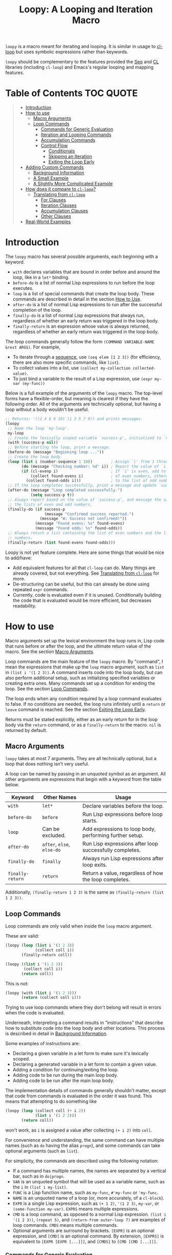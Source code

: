 #+title: Loopy: A Looping and Iteration Macro

=loopy= is a macro meant for iterating and looping.  It is similar in usage to
[[https://www.gnu.org/software/emacs/manual/html_node/cl/Loop-Facility.html][cl-loop]] but uses symbolic expressions rather than keywords.

=loopy= should be complementary to the features provided the [[https://www.gnu.org/software/emacs/manual/html_node/elisp/Sequence-Functions.html][Seq]] and [[https://www.gnu.org/software/emacs/manual/html_node/cl/index.html][CL]]
libraries (including =cl-loop=) and Emacs's regular looping and mapping
features.

# This auto-generated by toc-org.
* Table of Contents                                               :TOC:QUOTE:
#+BEGIN_QUOTE
- [[#introduction][Introduction]]
- [[#how-to-use][How to use]]
  - [[#macro-arguments][Macro Arguments]]
  - [[#loop-commands][Loop Commands]]
    - [[#commands-for-generic-evaluation][Commands for Generic Evaluation]]
    - [[#iteration-and-looping-commands][Iteration and Looping Commands]]
    - [[#accumulation-commands][Accumulation Commands]]
    - [[#control-flow][Control Flow]]
      - [[#conditionals][Conditionals]]
      - [[#skipping-an-iteration][Skipping an Iteration]]
      - [[#exiting-the-loop-early][Exiting the Loop Early]]
- [[#adding-custom-commands][Adding Custom Commands]]
  - [[#background-information][Background Information]]
  - [[#a-small-example][A Small Example]]
  - [[#a-slightly-more-complicated-example][A Slightly More Complicated Example]]
- [[#how-does-it-compare-to-cl-loop][How does it compare to =cl-loop=?]]
  - [[#translating-from-cl-loop][Translating from =cl-loop=]]
    - [[#for-clauses][For Clauses]]
    - [[#iteration-clauses][Iteration Clauses]]
    - [[#accumulation-clauses][Accumulation Clauses]]
    - [[#other-clauses][Other Clauses]]
-  [[#real-world-examples][Real-World Examples]]
#+END_QUOTE

* Introduction

  The =loopy= macro has several possible arguments, each beginning with a
  keyword.

  - =with= declares variables that are bound in order before and around the
    loop, like in a =let*= binding.
  - =before-do= is a list of normal Lisp expressions to run before the loop
    executes.
  - =loop= is a list of special commands that create the loop body.  These
    commands are described in detail in the section [[#how-to-use][How to Use]].
  - =after-do= is a list of normal Lisp expressions to run after the successful
    completion of the loop.
  - =finally-do= is a list of normal Lisp expressions that always run,
    regardless of whether an early return was triggered in the loop body.
  - =finally-return= is an expression whose value is always returned, regardless
    of whether an early return was triggered in the loop body.

  The loop commands generally follow the form =(COMMAND VARIABLE-NAME &rest ARGS)=.
  For example,

  - To iterate through a [[https://www.gnu.org/software/emacs/manual/html_node/elisp/Sequences-Arrays-Vectors.html][sequence]], use =(seq elem [1 2 3])= (for efficiency, there
    are also more specific commands, like =list=).
  - To collect values into a list, use =(collect my-collection collected-value)=.
  - To just bind a variable to the result of a Lisp expression, use
    =(expr my-var (my-func))=

  Below is a full example of the arguments of the =loopy= macro.  The top-level
  forms have a flexible-order, but meaning is clearest if they have the
  following order.  All of the arguments are technically optional, but having a
  loop without a body wouldn't be useful.

  #+BEGIN_SRC emacs-lisp
    ;; Returns: '((2 4 6 8 10) (1 3 5 7 9)) and prints messages.
    (loopy
     ;; Name the loop `my-loop'.
     my-loop
     ;; Create the lexically scoped variable `success-p', initialized to `nil'.
     (with (success-p nil))
     ;; Before starting the loop, print a message.
     (before-do (message "Beginning loop ..."))
     ;; Create the loop body.
     (loop (list i (number-sequence 1 10))        ; Assign `i' from 1 through 10.
           (do (message "Checking number: %d" i)) ; Report the value of `i'.
           (if (cl-evenp i)                       ; If `i' is even, add to the list
               (collect found-evens i)            ; of even numbers, otherwise add
             (collect found-odds i)))             ; to the list of odd numbers.
     ;; If the loop completes successfully, print a message and update `success-p'.
     (after-do (message "Loop completed successfully.")
               (setq success-p t))
     ;; Always report based on the value of `success-p', and message the value of
     ;; the lists of even and odd numbers.
     (finally-do (if success-p
                     (message "Confirmed success reported.")
                   (message "W: Success not confirmed!"))
                 (message "Found evens: %s" found-evens)
                 (message "Found odds: %s" found-odds))
     ;; Always return a list containing the list of even numbers and the list of odd
     ;; numbers.
     (finally-return (list found-evens found-odds)))
  #+END_SRC

  Loopy is not yet feature complete.  Here are some things that would be nice to
  add/have:
  - Add equivalent features for all that =cl-loop= can do.  Many things are
    already covered, but not everything.  See [[#translating_from_cl_loop][Translating from =cl-loop=]] for
    more.
  - De-structuring can be useful, but this can already be done using repeated
    =expr= commands.
  - Currently, code is evaluated even if it is unused.  Conditionally building
    the code that is evaluated would be more efficient, but decreases
    readability.

* How to use
  :PROPERTIES:
  :CUSTOM_ID: how-to-use
  :END:

  Macro arguments set up the lexical environment the loop runs in, Lisp code
  that runs before or after the loop, and the ultimate return value of the
  macro.  See the section [[#macro-arguments][Macro Arguments]].

  Loop commands are the main feature of the =loopy= macro.  By "command", I mean
  the expressions that make up the =loop= macro argument, such as =list= in
  =(list i '(1 2 3))=.  A command inserts code into the loop body, but can also
  perform additional setup, such as initializing specified variables or creating
  extra ones.  Many commands set up a condition for ending the loop.  See the
  section [[#loop-commands][Loop Commands]].

  The loop ends when any condition required by a loop command evaluates to
  false.  If no conditions are needed, the loop runs infinitely until a =return=
  or =leave= command is reached.  See the section [[#exiting-the-loop-early][Exiting the Loop Early]].

  Returns must be stated explicitly, either as an early return for in the loop
  body via the =return= command, or as a =finally-return= to the macro.  =nil=
  is returned by default.

** Macro Arguments
   :PROPERTIES:
   :CUSTOM_ID: macro-arguments
   :END:

   =loopy= takes at most 7 arguments.  They are all technically optional, but a
   loop that does nothing isn't very useful.

   A loop can be named by passing in an unquoted symbol as an argument.  All
   other arguments are expressions that begin with a keyword from the table
   below.

   | Keyword            | Other Names                  | Usage                                                     |
   |--------------------+------------------------------+-----------------------------------------------------------|
   | =with=             | =let*=                       | Declare variables before the loop.                        |
   | =before-do=        | =before=                     | Run Lisp expressions before loop starts.                  |
   | =loop=             | Can be excluded.             | Add expressions to loop body, performing further setup.   |
   | =after-do=         | =after=, =else=, =else-do=   | Run Lisp expressions after loop successfully completes.   |
   | =finally-do=       | =finally=                    | Always run Lisp expressions after loop exits.             |
   | =finally-return=   | =return=                     | Return a value, regardless of how the loop completes.     |

   Additionally, =(finally-return 1 2 3)= is the same as
   =(finally-return (list 1 2 3))=.

** Loop Commands
   :PROPERTIES:
   :CUSTOM_ID: loop-commands
   :END:

   Loop commands are only valid when inside the =loop= macro argument.

   These are valid:

   #+BEGIN_SRC emacs-lisp
     (loopy (loop (list i '(1 2 3))
                  (collect coll i))
            (finally-return coll))

     (loopy ((list i '(1 2 3))
             (collect coll i))
            (return coll))
   #+END_SRC

   This is not:

   #+BEGIN_SRC emacs-lisp
     (loopy (with (list i '(1 2 3)))
            (return (collect coll i)))
   #+END_SRC

   Trying to use loop commands where they don't belong will result in errors
   when the code is evaluated.

   Underneath, interpreting a command results in "instructions" that describe
   how to substitute code into the loop body and other locations.  This process
   is described in detail in [[#background-information][Background Information]].

   Some examples of instructions are:
   - Declaring a given variable in a let form to make sure it's lexically
     scoped.
   - Declaring a generated variable in a let form to contain a given value.
   - Adding a condition for continuing/exiting the loop.
   - Adding code to be run during the main loop body.
   - Adding code to be run after the main loop body.

   The implementation details of commands generally shouldn't matter, except
   that code from commands is evaluated in the order it was found.  This means
   that attempting to do something like

   #+BEGIN_SRC emacs-lisp
     (loopy (loop (collect coll (+ i 2))
                  (list i '(1 2 3)))
            (return coll))
   #+END_SRC

   won't work, as =i= is assigned a value after collecting =(+ i 2)= into
   =coll=.

   For convenience and understanding, the same command can have multiple names
   (such as =do= having the alias =progn=), and some commands can take optional
   arguments (such as =list=).

   For simplicity, the commands are described using the following notation:

   - If a command has multiple names, the names are separated by a vertical
     bar, such as in =do|progn=.
   - =VAR= is an unquoted symbol that will be used as a variable name, such
     as the =i= in =(list i my-list)=.
   - =FUNC= is a Lisp function name, such as =my-func=, =#'my-func= or
     ='my-func=.
   - =NAME= is an unquoted name of a loop (or, more accurately, of a
     =cl-block=).
   - =EXPR= is a single Lisp expression, such as =(+ 1 2)=, ='(1 2 3)=,
     =my-var=, or =(some-function my-var)=.  =EXPRS= means multiple
     expressions.
   - =CMD= is a loop command, as opposed to a normal Lisp expression.
     =(list i '(1 2 3))=, =(repeat 5)=, and =(return-from outer-loop 7)=
     are examples of loop commands.  =CMDS= means multiple commands.
   - Optional arguments are surround by brackets.  =[EXPR]= is an optional
     expression, and =[CMD]= is an optional command.  By extension,
     =[EXPRS]= is equivalent to =[EXPR [EXPR [...]]]=, and =[CMDS]= to
     =[CMD [CMD [...]]]=.

*** Commands for Generic Evaluation
    :PROPERTIES:
    :CUSTOM_ID: commands-for-generic-evaluation
    :END:

    - =(do|progn EXPRS)= :: Evaluate multiple Lisp expressions, like a
      =progn=.

      You cannot include arbitrary code in the loop body.  Trying to do so will
      result in errors, as the macro will attempt to interpret such code as a
      command.

      #+BEGIN_SRC emacs-lisp
        (loopy ((list i '(1 2 3))
                (do (message "%d" i))))
      #+END_SRC

    - =(expr|exprs|set VAR [EXPRS])= :: Bind =VAR= to each =EXPR= in order.
      Once the last =EXPR= is reached, it is used repeatedly for the rest of the
      loop.  With no =EXPR=, =VAR= is repeatedly bound to =nil=.

      *NOTE*: Loops are lexically scoped, so this is not always the same as
      =(do (setq VAR EXPR))=.

      #+BEGIN_SRC emacs-lisp
        (loopy ((repeat 5) (expr i 1 2 3) (collect coll i))
               (return coll)) ; => '(1 2 3 3 3)

        (loopy ((repeat 5) (expr i 0 (1+ i)) (collect coll i))
               (return coll)) ; => '(0 1 2 3 4)
      #+END_SRC

*** Iteration and Looping Commands
    :PROPERTIES:
    :CUSTOM_ID: iteration-and-looping-commands
    :END:

    Iteration commands bind local variables and determine when the loop ends.
    If no command sets that condition, then the loop runs forever.

    - =(array VAR EXPR)= :: Iterate through the elements of the array =EXPR=.

      #+BEGIN_SRC emacs-lisp
        (loopy ((array i [1 2 3])
                (do (message "%d" i))))
      #+END_SRC

    - =(array-ref|arrayf VAR EXPR)= :: Iterate through the elements of the
      array from =EXPR=, binding =VAR= to a =setf=-able place.

      #+BEGIN_SRC emacs-lisp
        (loopy (with (my-str "cat"))
               (loop (array-ref i my-str)
                     (do (setf i ?a)))
               (return my-str)) ; => "aaa"
      #+END_SRC

    - =(cons|conses VAR EXPR [FUNC])= :: Iterate through the cons cells in the
      value of =EXPR=.  Optionally, find the cons cells via =FUNC= instead of
      =cdr=.

      #+BEGIN_SRC emacs-lisp
        (loopy (loop (cons i '(1 2 3))
                     (collect coll i))
               (finally-return coll)) ; => ((1 2 3) (2 3) (3))
      #+END_SRC

    - =(list VAR EXPR [FUNC])= :: Iterate through the list =EXPR=, binding
      =VAR= to each element in the list.  Optionally, update the list by
      =FUNC= instead of =cdr=.

      #+BEGIN_SRC emacs-lisp
        (loopy ((list i (number-sequence 1 10 3)) ; Inclusive, so '(1 4 7 10).
                (do (message "%d" i))))
      #+END_SRC

    - =(list-ref|listf VAR EXPR [FUNC])= :: Iterate through the list =EXPR=,
      binding =VAR= to each element in the list as a =setf=-able location.
      Optionally, update the list by =FUNC= instead of =cdr=.

      #+BEGIN_SRC emacs-lisp
        (loopy (with (my-list '(1 2 3)))
               (loop (list-ref i my-list)
                     (do (setf i 7)))
               (finally-return my-list)) ; Returns '(7 7 7).
      #+END_SRC

    - =(repeat EXPR)= :: Add a condition that the loop should stop after
      =EXPR= iterations.

      #+BEGIN_SRC emacs-lisp
        (loopy ((repeat 3)
                (do (message "Messaged three times."))))
      #+END_SRC

    - =(repeat VAR EXPR)= :: Add a condition that the loop should stop after
      =EXPR= iterations.  =VAR= starts at 0, and is incremented by 1 at the
      end of the loop.

      #+BEGIN_SRC emacs-lisp
        (loopy ((repeat i 3)
                (do (message "%d" i))))
      #+END_SRC

    - =(seq VAR EXPR)= :: Iterate through the sequence =val=, binding =var= to
      the elements of the sequence.

      #+BEGIN_SRC emacs-lisp
        (loopy ((seq i [1 2 3]) (collect coll i))
               (return coll)) ; => (1 2 3)
      #+END_SRC

    - =(seq-ref|seqf VAR EXPR)= :: Iterate through the sequence =val=, binding
      =var= to the elements of the sequence as a =setf=-able place.

      #+BEGIN_SRC emacs-lisp
        (loopy (with (my-seq '(1 2 3 4)))
               (loop (seq-ref i my-seq)
                     (do (setf i 7)))
               (return my-seq)) ; => '(7 7 7 7)
      #+END_SRC

*** Accumulation Commands
    :PROPERTIES:
    :CUSTOM_ID: accumulation-commands
    :END:

    Unlike in =cl-loop=, the presence of an accumulation command does not imply
    a return value.  You must provide a variable in which to store the
    accumulated value.  If you wish, you can then return the value of that
    variable (either early, or after the loop).

    - =(append VAR EXPR)= :: Repeatedly =append= the value of =EXPR= to =VAR=.
      =VAR= starts as =nil=.

      #+BEGIN_SRC emacs-lisp
        (loopy ((list i '((1 2 3) (4 5 6)))
                (append coll i))
               (return coll)) ; => '(1 2 3 4 5 6)
      #+END_SRC

    - =(collect VAR EXPR)= :: Repeatedly =append= a list containing value of
      =EXPR= to =VAR=.  =VAR= starts as =nil=.

      #+BEGIN_SRC emacs-lisp
        (loopy ((seq i [1 2 3])
                (collect coll i))
               (finally-return coll)) ; => '(1 2 3)
      #+END_SRC

      In =cl-loop=, =collect EXPR= means to repeatedly =push= the value of
      =EXPR= into the accumulated list, and then =nreverse= that list for a
      return value.  If you specifically want this behavior, then you should use
      the =push-into= command like in its example below.

    - =(concat VAR EXPR)= :: Repeatedly =concat= the value of =EXPR= onto the
      end of =VAR=.  =VAR= starts as =nil=.  See the =vconcat= command for
      vectors.

      #+BEGIN_SRC emacs-lisp
        (loopy ((list i '("a" "b" "c"))
                (concat str i))
               (return str)) ; => "abc"
      #+END_SRC

    - =(count VAR EXPR)= :: Count the number of times that =EXPR= evaluates to a
      non-nil value, adding 1 to =VAR= each time.  =VAR= starts at 0.

      #+BEGIN_SRC emacs-lisp
        (loopy ((list i '(1 nil 3 nil 5))
                (count non-nil-count i))
               (return non-nil-count)) ; => 3
      #+END_SRC

    - =(max|maximize VAR EXPR)= :: Repeatedly set =VAR= to the greater of =VAR=
      and the value of =EXPR=.  =VAR= starts at =-1.0e+INF=, so that any other
      value should be greater that it.

      #+BEGIN_SRC emacs-lisp
        (loopy ((list i '(1 11 2 10 3 9 4 8 5 7 6))
                (max my-max i))
               (return my-max)) ; => 11
      #+END_SRC

    - =(min|minimize VAR EXPR)= :: Repeatedly set =VAR= to the lesser of =VAR=
      and the value of =EXPR=.  =VAR= starts at =1.0e+INF=, so that any other
      value should be less than it.

      #+BEGIN_SRC emacs-lisp
        (loopy ((list i '(1 11 2 10 3 0 9 4 8 5 7 6))
                (min my-min i))
               (return my-min)) ; => 0
      #+END_SRC

    - =(nconc VAR EXPR)= :: Repeatedly concatenate the value of =EXPR= onto
      =VAR= with =nconc=.  Unlike =append=, =nconc= does not concatenate copies
      of the lists, but modifies =VAR= directly.

      #+BEGIN_SRC emacs-lisp
        (loopy (loop (list i '((1 2 3 4) (5 6 7 8)))
                     (nconc my-new-list i))
               (return my-new-list)) ; => '(1 2 3 4 5 6 7 8)
      #+END_SRC

    - =(push|push-into VAR EXPR)= :: Repeatedly =push= =EXPR= into =VAR=.  =VAR=
      stars as =nil=.

      #+BEGIN_SRC emacs-lisp
        (loopy ((seq i [1 2 3])
                (push reversed i))
               (finally-return (nreverse reversed))) ; => '(1 2 3)
      #+END_SRC

    - =(sum VAR EXPR)= :: Repeatedly set =VAR= to the sum of the value of =EXPR=
      and =VAR=.  =VAR= starts at 0.

      #+BEGIN_SRC emacs-lisp
        (loopy ((list i '(1 2 3 4))
                (sum my-sum i))
               (return my-sum)) ; => 10
      #+END_SRC

    - =(vconcat VAR EXPR)= :: Repeatedly =vconcat= the value of =EXPR= onto
      =VAR=.  =VAR= starts as =nil=.

      #+BEGIN_SRC emacs-lisp
        (loopy ((list i '([1 2 3] [4 5 6]))
                (vconcat vector i))
               (return vector)) ; => [1 2 3 4 5 6]
      #+END_SRC

*** Control Flow
    :PROPERTIES:
    :CUSTOM_ID: control-flow
    :END:

**** Conditionals
     :PROPERTIES:
     :CUSTOM_ID: conditionals
     :END:

     Conditional commands in =loopy= can take multiple sub-commands, and work
     more like their Lisp counterparts.  There is therefore no need for an =and=
     command as used in =cl-loop=.

     - =(when EXPR CMDS)= :: Like the Lisp =when=, run =CMDS= only if =EXPR= is
       non-nil.

       #+BEGIN_SRC emacs-lisp
         ;; Get only the inner lists with all even numbers.
         ;; => '((2 4 6) (8 10 12) (16 18 20))
         (loopy ((list i '((2 4 6) (8 10 12) (13 14 15) (16 18 20)))
                 (when (loopy ((list j i)
                               (when (cl-oddp j)
                                 (return nil)))
                              (else-do (cl-return t)))
                   (collect only-evens i)))
                (finally-return only-evens))
       #+END_SRC

     - =(if EXPR CMDS)= :: Like the Lisp =if=, run the first command if =EXPR=
       is non-nil.  Otherwise, run the remaining commands.

       #+BEGIN_SRC emacs-lisp
         ;; => '((7 5 3 1) (6 4 2) (3 3 3))
         (loopy ((seq i [1 2 3 4 5 6 7])
                 (if (cl-oddp i)
                     (push-into reversed-odds i)
                   (push-into reversed-evens i)
                   (push-into some-threes 3)))
                (finally-return (list reversed-odds
                                      reversed-evens
                                      some-threes)))
       #+END_SRC

     - =(cond [(EXPR CMDS) [...]])= :: Like the Lisp =cond=, for the first
       =EXPR= to evaluate to non-nil, run the following commands =CMDS=.

       #+BEGIN_SRC emacs-lisp
         (loopy ((list i '(1 2 3 "cat" 4 5 6 "dog"))
                 (cond
                  ((not (numberp i)) (collect not-numbers i))
                  ((cl-evenp i)      (collect evens i))
                  (t                 (collect odds i))))
                (return evens odds not-numbers)) ; => '((2 4 6) (1 3 5) ("cat" "dog"))
       #+END_SRC

**** Skipping an Iteration
     :PROPERTIES:
     :CUSTOM_ID: skipping-an-iteration
     :END:

     - =(skip|continue)= :: Go to next loop iteration.

       #+BEGIN_SRC emacs-lisp
         (loopy ((seq i (number-sequence 1 20))
                 (when (zerop (mod i 10)) (skip))
                 (when (cl-evenp i)       (push-into my-collection i)))
                (finally-return (nreverse my-collection))) ; => (2 4 6 8 12 14 16 18)
       #+END_SRC

**** Exiting the Loop Early
     :PROPERTIES:
     :CUSTOM_ID: exiting-the-loop-early
     :END:

     The loop is contained in a =cl-block=, and these forms are all variations
     of =cl-return-from= underneath.  In fact, you could use =(do
     (cl-return-from NAME VAL))= to achieve the same effect.  These forms are
     provided for convenience.

     - =(return EXPR)= :: Leave the current loop, returning value.

       #+BEGIN_SRC emacs-lisp
         (loopy (with  (j 0))
                ((do (cl-incf j))
                 (when (> j 5)
                   (return j))))
       #+END_SRC

     - =(return-from NAME EXPR)= :: Leave the loop =NAME=, returning =VAL=.

       #+BEGIN_SRC emacs-lisp
         (loopy outer-loop
                ((list inner-list '((1 2 3) (1 bad-val? 1) (4 5 6)))
                 (do (loopy ((list i inner-list)
                             (when (eq i 'bad-val?)
                               (return-from outer-loop 'bad-val?)))))))
       #+END_SRC

     - =(leave|break)= :: Leave the loop.  Return =nil=.

       #+BEGIN_SRC emacs-lisp
         (loopy ((list i '(1 2 3 "cat" 4 5 6))
                 (if (numberp i)
                     (do (message "Number: %d" i))
                   (leave))))
       #+END_SRC

     - =(leave-from|break-from NAME)= :: Leave the loop =NAME=.  Return =nil=.

       #+BEGIN_SRC emacs-lisp
         (loopy outer
                (with (failure-condition 'fail)
                      (failed-p nil))
                ((list i '((1 2 3) (4 5 6) (7 fail 8)))
                 (do (loopy ((list j i)
                             (when (eq j failure-condition)
                               ;; Note: Can't do (expr failed-p t), since
                               ;;       `expr' is local to its own loop.
                               (do (setq failed-p t))
                               (break-from outer))))))
                (finally-do (if failed-p
                                (message "Failed!")
                              (message "Success!"))))
       #+END_SRC

* Adding Custom Commands
  :PROPERTIES:
  :CUSTOM_ID: adding-custom-commands
  :END:

** Background Information
   :PROPERTIES:
   :CUSTOM_ID: background-information
   :END:

   The core working of =loopy= is taking a command and generating code that is
   substituted into a loop body.

   For example, the parsing the command =(list i '(1 2 3))= produces the
   following instructions.  Some commands require the creation of unique
   temporary variables, such as =g3019= in the below output.

   #+BEGIN_SRC emacs-lisp
     ((loopy--implicit-vars g3019 '(1 2 3))
      (loopy--explicit-vars i nil)
      (loopy--pre-conditions consp g3019)
      (loopy--main-body setq i (car g3019))
      (loopy--latter-body setq g3019 (cdr g3019)))
   #+END_SRC

   The ~car~ of an instruction is the place to put code and the ~cdr~ of the
   instruction is said code to put.  You can see that not all of the code to be
   inserted is a valid Lisp form.  Some of it is inserted into variable lists
   like in ~let~ and ~let*~ instead of being treated as an expression.

   | Place                     | Code                         |
   |---------------------------+------------------------------|
   | =loopy--implicit-vars=    | =(g3019 '(1 2 3))=           |
   | =loopy--explicit-vars=    | =(i nil)=                    |
   | =loopy--pre-conditions=   | =(consp g3019)=              |
   | =loopy--main-body=        | =(setq i (car g3019))=       |
   | =loopy--latter-body=      | =(setq g3019 (cdr g3019))=   |

   Commands are parsed by =loopy--parse-body-forms=, which receives a list of
   commands and returns a list of instructions.  For commands that take
   sub-commands as arguments (such as =cond=, =if=, and =when=), more specific
   parsing functions are called in a mutually recursive fashion (e.g.,
   Function-1 uses Function-2 which uses Function-1, and so on).

   For example, consider the function =loopy--parse-conditional-forms=, which
   parses the =if=, =when=, and =unless= commands.  It needs to be able to group
   any code going to the loop body under its respective conditional control
   structure and condition.  To do this, it uses =loopy--parse-body-forms= to
   turn its sub-commands into a list of instructions, and then checks the =car=
   of each instruction.

   #+BEGIN_SRC emacs-lisp
     (defun loopy--parse-conditional-forms (wrapper condition forms &optional loop-name)
       "Parse FORMS, wrapping `loopy--main-body' expressions in a conditional form.
     The instructions (e.g., return expressions) are wrapped with a
     WRAPPER with CONDITION.  Optionally needs LOOP-NAME for block
     returns."
       (let ((full-instructions)
             (sub-instructions (loopy--parse-body-forms forms loop-name))
             (conditional-body))
         (dolist (instruction sub-instructions)
           (cl-case (car instruction)
             (loopy--main-body (push (cdr instruction) conditional-body))
             (t                (push instruction full-instructions))))
         (push `(loopy--main-body . (,wrapper ,condition ,@conditional-body))
               full-instructions)
         full-instructions))
   #+END_SRC

   The hardest part of this exchange is making sure the inserted code ends up in
   the correct order.

   A loop body command has 7 main places to put code.  Here is a quick
   description of each and an example taken mainly from parsing the =list=
   command.

   - =loopy--explicit-generalized-vars= :: Lists of a symbol and a macro
     expansion that will be given to =cl-symbol-macrolet=.  This is used for
     =setf=-able variables.

   - =loopy--implicit-vars= :: Lists of a symbol and an expression that will
     be given to =let=.  This is used for creating variables that are not
     named by must exists, such as for holding ='(1 2 3)= in
     =(list i '(1 2 3))=.

   - =loopy--explicit-vars= :: Lists of a symbol and an expression that will
     be given to =let=.  This is needed to ensure that named variables in
     commands are lexically scoped, such as the =i= in =(list i '(1 2 3))=.

   - =loopy--pre-conditions= :: Expressions that determine if the =while=
     loop runs/continues, such as whether a list still has elements in it.
     If there is more than one expression, than all expressions are used in
     an =and= special form.

   - =loopy--main-body= :: Expressions that make up the main body of the
     loop.

   - =loopy--latter-body= :: Expressions that need to be run after the main
     body, such as updating implicit variables.

   - =loopy--post-conditions= :: Expressions that determine whether the
     =while= loop continues, but checked after the loop body has run.  The
     code from this is ultimately appended to the latter body before being
     substituted in.

   There are 5 more variables a loop command can push to, but they are derived
   from the macro's arguments.  Adding to them after using a macro argument
   might lead to unintended behavior.  You might wish to use them if, for
   example, you are concerned with what happens after the loop exits/completes.

   - =loopy--with-vars= :: Lists of a symbol and an expression that will be
     given to =let*=.  These are derived from the =with= macro argument.

   - =loopy--before-do= :: Expressions to evaluate before the loop.  These are
     derived from the =before-do= macro argument.

   - =loopy--after-do= :: Expressions to evaluate after the loop completes
     successfully.  These are derived from the =after-do= macro argument.

   - =loopy--final-do= :: Expressions to evaluate after the loop completes,
     regardless of success.  These are derived from the =finally-do= macro
     argument.

   - =loopy--final-return= :: An expression that is always returned by the
     macro, regardless of any early returns in the loop body.  This is
     derived from the =finally-return= macro argument.

   These variables will be substituted into the following list of code, which is
   returned by the =loopy= macro for evaluation.

   #+BEGIN_SRC emacs-lisp
     `(cl-symbol-macrolet (,@(or loopy--explicit-generalized-vars
                                 (list (list (gensym) nil))))
        (let* (,@(or loopy--with-vars '((_))))
          (let (,@(or (append loopy--implicit-vars loopy--explicit-vars)
                      '((_))))
            (let ((loopy--early-return-capture
                   (cl-block ,loopy--name-arg
                     ,@loopy--before-do
                     (while ,(cl-case (length loopy--pre-conditions)
                               (0 t)
                               (1 (car loopy--pre-conditions))
                               (t (cons 'and loopy--pre-conditions)))
                       (cl-tagbody
                        ,@loopy--main-body
                        loopy--continue-tag
                        ,@loopy--latter-body))
                     ,@loopy--after-do
                     nil)))
              ,@loopy--final-do
              ,(if loopy--final-return
                   loopy--final-return
                 'loopy--early-return-capture)))))
   #+END_SRC

** A Small Example
   :PROPERTIES:
   :CUSTOM_ID: a-small-example
   :END:

   To implement a custom loop body command, =loopy= needs two pieces of
   information:
   1. The keyword that names your command
   2. The parsing function that can turn uses of your command into instructions.

   Importantly, your custom commands cannot share a name.

   For example, say that you're tired of typing out
   =(do (message "Hello, %s" first last))= and would prefer to instead use
   =(greet FIRST [LAST])=.  This only requires pushing code into the main
   loopy body, so the definition of the parsing function is quite simple.

   #+BEGIN_SRC emacs-lisp
     (cl-defun my-loopy-greet-command-parser ((_ first &optional last))
       "Greet one with first name FIRST and optional last name LAST."
       `((loopy--main-body . (if ,last
                                 (message "Hello, %s %s" ,first ,last)
                               (message "Hello, %s" ,first)))))
   #+END_SRC

   =loopy= will pass the entire command expression to the parsing function, and
   expects back a list of instructions.

   To tell =loopy= about this function, add it and the command name =greet= to
   =loopy-custom-command-parsers=.

   #+BEGIN_SRC emacs-lisp
     (add-to-list 'loopy-custom-command-parsers
                  '(greet . my-loopy-greet-command-parser))
   #+END_SRC

   After that, you can use your custom command in the loop body.

   #+BEGIN_SRC emacs-lisp
     (loopy ((list name '(("John" "Deer") ("Jane" "Doe") ("Jimmy")))
             (greet (car name) (cadr name))))
   #+END_SRC

   By running =M-x pp-macroexpand-last-sexp= on the above expression, you can
   see that it expands to do what we want, as expected.

   #+BEGIN_SRC emacs-lisp
     (cl-symbol-macrolet ((g3314 nil))
       (let* ((_))
         (let ((g3313 '(("John" "Deer") ("Jane" "Doe") ("Jimmy")))
               (name nil))
           (let ((loopy--early-return-capture
                  (cl-block nil
                    (while (consp g3313)
                      (cl-tagbody
                       (setq name (car g3313))
                       (if (cadr name)
                           (message "Hello, %s %s" (car name) (cadr name))
                         (message "Hello, %s" (car name)))
                       loopy--continue-tag
                       (setq g3313 (cdr g3313))))
                    nil)))
             loopy--early-return-capture))))
   #+END_SRC

** A Slightly More Complicated Example
   :PROPERTIES:
   :CUSTOM_ID: a-slightly-more-complicated-example
   :END:

   Lets say we want to emulate =cl-loop='s =always= clause, which causes the
   loop to return =nil= if an expression evaluates to =nil= and =t= otherwise.

   Here is an example:

   #+BEGIN_SRC emacs-lisp
     (cl-loop for i in (number-sequence 1 9) always (< i 10)) ; => t
   #+END_SRC

   Without custom commands, you could write the following in =loopy=.

   #+BEGIN_SRC emacs-lisp
     (loopy ((list i (number-sequence 1 9))
             (unless (< i 10) (return nil)))
            (after-do (cl-return t)))
   #+END_SRC

   This general approach is certainly wordier.  Tere's how you could do it with
   a custom command:

   #+BEGIN_SRC emacs-lisp
     (cl-defun my--loopy-always-command-parser ((_ &rest conditions))
       "Parse a command of the form `(always cond1 cond2)'.
     If any condition is `nil', `loopy' should immediately return `t'"
       (let (instructions)
         (push `(loopy--after-do . (cl-return t)) instructions)
         (dolist (condition conditions)
           (push `(loopy--post-conditions . ,condition) instructions))
         instructions))

     (add-to-list 'loopy-custom-command-parsers
                  (cons 'always #'my--loopy-always-command-parser))


     (loopy ((list i (number-sequence 1 9)) (always (< i 10)))) ; => t

     (loopy ((list i (number-sequence 1 9))
             (list j '(2 4 6 8 9))
             (always (< i 10) (cl-evenp j)))) ; => nil
   #+END_SRC

   It's still slightly more typing, but not by much.  I take this to mean that
   =loopy= is better for more complicated loops rather than smaller ones.

* How does it compare to =cl-loop=?
  :PROPERTIES:
  :CUSTOM_ID: how-does-it-compare-to-other-approaches
  :END:

  =loopy= should be comparable with =cl-loop= for most things, keeping in
  mind the following:
  - It is probably less efficient than =cl-loop=, though I am so far trying to
    keep the same logic that =cl-loop= uses.
  - It has more flexible control-flow commands, under which you can easily group
    sub-commands, including assignments.
  - Using an accumulation command does not imply a return value.
  - It has a =skip= command to skip to skip the rest of the loop body and
    immediately start the next iteration.  Of course, a similar effect could be
    achieved using the =when= or =unless= commands.

  =loopy= is not always one-to-one replacement for =cl-loop=, but it is easy to
  use and extend, and performs well in the cases that it already handles.

  Below is a simple example of =loopy= vs =cl-loop=.

  #+BEGIN_SRC emacs-lisp
    (require 'cl-lib)
    (cl-loop with some-thing = 5
             for i from 1 to 100
             do (message "I is %s" i)
             when (> (+ i 5) 20)
             return (format "Done: %d" i))

    (require 'loopy)
    (loopy (with (some-thing 5))
           ((list i (number-sequence 1 100))
            (do (message "I is %s" i))
            (when (> (+ i 5) 20)
              (return (format "Done: %d" i)))))
  #+END_SRC

  The main benefit (I believe) of Loopy is clearer grouping of constructs under
  conditionals while still using a clean syntax, such as in the below example.

  #+BEGIN_SRC emacs-lisp
    (loopy ((list i (number-sequence 1 20))
            (when (cl-evenp i)
              (expr once i)
              (expr twice (* 2 i))
              (push-into together (cons once twice))))
           (finally-return (nreverse together)))
  #+END_SRC

  In my experience, =cl-loop= does not allow the easy grouping of assignment
  statements under a =when= condition.  For example, below is something I would
  like to try to do with =cl-loop=.

  I am aware that in this example the =for= statements aren't necessary and that
  the =collect= statements would be sufficient, but (when I come across things
  like this in my work) I would like to use them to declare variables for
  readability purposes.

  #+BEGIN_SRC emacs-lisp
    (require 'cl-lib)
    (save-match-data
      (cl-loop with pattern = "^Line\\([[:digit:]]\\)-Data\\([[:digit:]]\\)"
               for line in (split-string "Line1-Data1\nBad\nLine2-Data2")
               when (string-match pattern line)
               for line-num = (concat "L" (match-string 1 line))
               and for data-nums = (concat "D" (match-string 2 line))

               ;; … Further processing now that data is named …

               and collect (match-string 1 line) into line-nums
               and collect (match-string 2 line) into data-nums
               finally return (list line-nums data-nums)))

    ;; Normal Elisp:
    (save-match-data
      (let ((pattern "^Line\\([[:digit:]]\\)-Data\\([[:digit:]]\\)")
            (line-nums)
            (data-nums))
        (dolist (line (split-string "Line1-Data1\nBad\nLine2-Data2"))
          (when (string-match pattern line)
            (let ((line-num (concat "L" (match-string 1 line)))
                  (datum-num (concat "D" (match-string 2 line))))

              ;; … Further processing now that data is named …

              (push line-num line-nums)
              (push datum-num data-nums))))
        (list (nreverse line-nums) (nreverse data-nums))))
  #+END_SRC

  Here is how one could currently do it with =loopy=:

  #+BEGIN_SRC emacs-lisp
    (require 'loopy)
    (save-match-data
      (loopy (with (pattern "^Line\\([[:digit:]]\\)-Data\\([[:digit:]]\\)"))
             ((list line (split-string "Line1-Data1\nBad\nLine2-Data2"))
              (when (string-match pattern line)
                (expr line-num (concat "L" (match-string 1 line)))
                (expr datum-num (concat "D" (match-string 2 line)))

                ;; … Further processing now that data is named …

                (collect line-nums line-num)
                (collect data-nums datum-num)))
             (finally-return line-nums data-nums)))
  #+END_SRC

  I believe that the value of the macro increases for longer loop bodies with
  several conditional commands.

  Another nice ability, one that I'm not sure =cl-loop= has, is
  skipping/continuing a loop iteration.

  #+BEGIN_SRC emacs-lisp
    ;; Returns even numbers that aren't multiples of 10.
    (loopy ((list i (number-sequence 1 20))
            (when (zerop (mod i 10))
              (skip))
            (when (cl-evenp i)
              (push-into my-collection i)))
           (finally-return (nreverse my-collection))) ; => (2 4 6 8 12 14 16 18)
  #+END_SRC

** Translating from =cl-loop=
   :PROPERTIES:
   :CUSTOM_ID: translating-from-cl-loop
   :END:

*** For Clauses
    :PROPERTIES:
    :CUSTOM_ID: for-clauses
    :END:

    As Emacs has many functions that return lists, I decided to not implement an
    exact equivalent for every for-clause that =cl-loop= has.  Instead, one can
    just iterate through the return value of the appropriate function using the
    =list= command.

    | =cl-loop=                                       | =loopy=                                            |
    |-------------------------------------------------+----------------------------------------------------|
    | =for VAR from EXPR1 to EXPR2 by EXPR3=          | =(list VAR (number-sequence EXPR1 EXPR2 EXPR3))=   |
    | =for VAR in LIST [by FUNCTION]=                 | =(list VAR LIST [FUNC])=                           |
    | =for VAR on LIST [by FUNCTION]=                 | =(cons VAR VAL [FUNC])=                            |
    | =for VAR in-ref LIST by FUNCTION=               | =(list-ref VAR LIST [FUNC])=                       |
    | =for VAR across ARRAY=                          | =(array VAR ARRAY)=                                |
    | =for VAR across-ref ARRAY=                      | =(array-ref VAR ARRAY)=                            |
    | =for VAR being the elements of SEQUENCE=        | =(seq VAR SEQUENCE)=                               |
    | =for VAR being the elements of-ref SEQUENCE=    | =(seq-ref VAR SEQUENCE)=                           |
    | =for VAR being the symbols [of OBARRAY]=        | None so far.                                       |
    | =for VAR being the hash-keys of HASH-TABLE=     | =(list VAR (hash-table-keys HASH-TABLE))=          |
    | =for VAR being the hash-values of HASH-TABLE=   | =(list VAR (hash-table-values HASH-TABLE))=        |
    | =for VAR being the key-codes of KEYMAP=         | None so far.                                       |
    | =for VAR being the key-bindings of KEYMAP=      | None so far.                                       |
    | =for VAR being the key-seqs of KEYMAP=          | None so far.                                       |
    | =for VAR being the overlays [of BUFFER]=        | None so far.                                       |
    | =for VAR being the intervals [of BUFFER]=       | None so far.                                       |
    | =for VAR being the frames=                      | =(list VAR (frame-list))=                          |
    | =for VAR being the windows [of FRAME]=          | =(list VAR (window-list FRAME))=                   |
    | =for VAR being the buffers=                     | =(list VAR (buffer-list))=                         |
    | =for VAR = EXPR1 then EXPR2=                    | =(expr VAR EXPR1 EXPR2)=                           |

*** Iteration Clauses
    :PROPERTIES:
    :CUSTOM_ID: iteration-clauses
    :END:

    | =cl-loop=          | =loopy=                 |
    |--------------------+-------------------------|
    | ~repeat INT~       | ~(repeat INT)~          |
    | ~while COND~       | ~(unless COND (leave))~ |
    | ~until COND~       | ~(when COND (leave))~   |
    | ~iter-by iterator~ | None so far.            |

    The clauses =always=, =never=, =thereis= can be replaced with a combination
    of =loopy='s loop commands and macro arguments.  Below is an example from the
    CL Lib manual.

    #+BEGIN_SRC emacs-lisp
      ;; With `cl-loop':
      (if (cl-loop for size in size-list always (> size 10))
          (only-big-sizes)
        (some-small-sizes))

      ;; With `loopy`:
      ;; Depends on whether the functions have a return value.
      (loopy ((list size size-list)
              ;; `return` is just a wrapper for `cl-return`.
              (when (< size 10) (return (some-small-sizes))))
             ;; Only runs if loop doesn't exit early.
             (after-do (cl-return (only-big-sizes))))
    #+END_SRC

    A seen in the above example, =loopy= does not always have a one-to-one
    translation to =cl-loop= ([[#a-slightly-more-complicated-example][though you
    could try a custom command]]).

    It is not an explicit goal to be able to replace all uses of =cl-loop= with
    =loopy=.  T'd prefer that =loopy= be useful in places where =cl-loop= might
    not be enough, instead of forcing =loopy= into places that =cl-loop= already
    works well.

    Other options in the above example include =cl-every= and =seq-every-p=.

*** Accumulation Clauses
    :PROPERTIES:
    :CUSTOM_ID: accumulation-clauses
    :END:

    *NOTE*: In =loopy=, accumulation commands do not imply a return value.  You
    cannot simply do =(collect FORM)=; you must always give a variable into which
    to accumulate the form.

    | =cl-loop=                | =loopy=              |
    |--------------------------+----------------------|
    | =append FORM into VAR=   | =(append VAR FORM)=  |
    | =collect FORM into VAR=  | =(collect VAR FORM)= |
    | =concat FORM into VAR=   | =(concat VAR FORM)=  |
    | =count FORM into VAR=    | =(count VAR FORM)=   |
    | =maximize FORM into VAR= | =(max VAR FORM)=     |
    | =minimize FORM into VAR= | =(min VAR FORM)=     |
    | =nconc FORM into VAR=    | =(nconc VAR FORM)=   |
    | =sum FORM into VAR=      | =(sum VAR FORM)=     |
    | =vconcat FORM into VAR=  | =(vconcat VAR FORM)= |

*** Other Clauses
    :PROPERTIES:
    :CUSTOM_ID: other-clauses
    :END:

    In =loopy=, =if=, =when=, and =unless= can take multiple loop commands as
    arguments, and operate more like their Lisp counterparts.

    This means that =if= is not a synonym for =when=.  Tust like the normal Lisp
    special form =if=, =(if COND cmd1 cmd2 cmd3)= only runs =cmd1= if =COND=
    evaluates to non-nil, and only runs commands =cmd2= and =cmd3= if =COND=
    evaluates to =nil=.

    =loopy= also provides the command =cond=, which works like the normal Lisp
    special form =cond=.

    | =cl-loop=              | =loopy=                                     |
    |------------------------+---------------------------------------------|
    | =with var = value=     | =(with (VAR VALUE))= as a macro argument    |
    | =if COND clause=       | =(if COND CMDS)= as a loop command          |
    | =when COND clause=     | =(when COND CMDS)= as a loop command        |
    | =unless COND clause=   | =(unless COND CMDS)= as a loop command      |
    | =named NAME=           | =NAME= as a macro argument                  |
    | =initially [do] EXPRS= | =(before-do EXPRS)= as a macro argument     |
    | =finally [do] EXPRS=   | =(finally-do EXPRS)= as a macro argument    |
    | =finally return EXPR=  | =(finally-return EXPR)= as a macro argument |
    | =do EXPR=              | =(do EXPRS)= as a loop command              |
    | =return EXPR=          | =(return EXPR)= as a loop command           |

    # flycheck-disabled-checkers: (proselint)
*  Real-World Examples

  #+begin_quote
  This section contains examples of loops that exist in real-world commands.
  To these loops in context, full examples of those commands can be found in
  the file [[file:examples.el]].
  #+end_quote

  One command that could see a benefit from using =loopy= is =selectrum-swiper=
  from the [[https://github.com/raxod502/selectrum/wiki/Useful-Commands#swiper-like-jumping-to-matching-lines][Selectrum wiki]].  This command allows a user to jump to a matched
  line in the buffer.  Candidates are created by looping through text lines,
  formatting non-empty lines and collecting the formatted lines into a list of
  candidates.  At the same time, it selects a default candidate by finding the
  non-empty line closest to the current line.

  Here is the main portion of the command, which uses =cl-loop=.

  #+begin_src emacs-lisp
    ;; ...
    (cl-loop with minimum-line-number = (line-number-at-pos (point-min) t)
             with buffer-text-lines = (split-string (buffer-string) "\n")
             with number-format = (concat
                                   "L%0"
                                   (number-to-string
                                    (length (number-to-string
                                             (length buffer-text-lines))))
                                   "d: ")

             with closest-candidate = nil
             with distance-to-current-line = nil
             with smallest-distance-to-current-line = most-positive-fixnum

             with formatted-line = nil
             with formatted-lines = nil

             for txt in buffer-text-lines
             for num = minimum-line-number then (1+ num)
             unless (string-empty-p txt) ; Just skip empty lines.
             do
             (setq formatted-line (propertize
                                   txt
                                   'selectrum-candidate-display-prefix
                                   (propertize
                                    (format number-format num)
                                    'face 'completions-annotations)
                                   'line-num num)
                   distance-to-current-line (abs (- current-line-number num)))
             (push formatted-line formatted-lines)
             (when (< distance-to-current-line
                      smallest-distance-to-current-line)
               (setq smallest-distance-to-current-line distance-to-current-line
                     closest-candidate formatted-line))
             finally return (cons closest-candidate
                                  (nreverse formatted-lines)))
    ;; ...
  #+end_src

  Here is how it could be done with =loopy=.  The logic in the original is a
  bit different, but this is still a good demonstation of the value of grouping
  loop commands under conditionals.  Because =cl-loop= doesn’t have an
  equivalent feature, one needs to declare more variables with the =with=
  keyword and rely on Lisp expressions for processing instead of clauses.

  #+begin_src emacs-lisp
    ;; ...
    (loopy (with (buffer-text-lines (split-string (buffer-string) "\n"))
                 (number-format
                  (concat "L%0"
                          (number-to-string
                           (length (number-to-string
                                    (length buffer-text-lines))))
                          "d: ")))
           (loop (list line-text buffer-text-lines)
                 (expr line-num (line-number-at-pos (point-min) t) (1+ line-num))
                 (unless (string-empty-p line-text)
                   (push-into formatted-lines
                              (propertize line-text
                                          'selectrum-candidate-display-prefix
                                          (propertize
                                           (format number-format line-num)
                                           'face 'completions-annotations)
                                          'line-num line-num))
                   ;; There are a few different ways that you could express this.
                   (when (null default-cand)
                     (expr prev-dist +1.0e+INF dist-to-default-cand)
                     (expr dist-to-default-cand (abs (- current-line-number
                                                        line-num)))
                     (when (> dist-to-default-cand prev-dist)
                       (expr default-cand (cadr formatted-lines))))))
           ;; Could also use `cl-multiple-value-bind' and `finally-return',
           ;; which has the benefit of not being captured by the loop's
           ;; `let'-forms.
           (finally-do (setq default-candidate default-cand
                             formatted-candidates (nreverse formatted-lines))))
    ;; ...
  #+end_src


  Another command to compare against is =selectrum-outline=, from the same page.
  This command is a bit more complicated than =selectrum-swiper=, but the logic
  is very similar.  The code loops through each line in the buffer, ignoring
  empty lines.  For each non-empty line found that matches a pre-determined
  regular expression (which describes a one-line heading), a history of parent
  headings are prepended to the string, which is collected into a list of
  formatted candidates.  At the same time, the loop find the current heading,
  which is assumed to be the closest heading before the current line.

  Beause of the stated limitation with grouping under conditionals, I found this
  easier to write in normal ELisp.  Since I just want to compare structure, I’ve
  removed the comments.  You can find a commented version on Selectrum’s wiki.

  #+begin_src emacs-lisp
    ;; ...
    (let ((selectrum-should-sort-p nil)
          (buffer-lines (split-string (buffer-string) "\n"))
          (line-number 0)
          (line-number-format)
          (default-heading)
          (current-line-number (line-number-at-pos (point)))
          (backwards-prefix-list)
          (prev-heading-text)
          (prev-heading-level)
          (formatted-headings))

      (setq line-number-format
            (concat "L%0"
                    (number-to-string
                     (length (number-to-string (length buffer-lines))))
                    "d: "))

      (save-match-data
        (dolist (text-line buffer-lines)
          (cl-incf line-number)
          (when (string-match heading-regexp text-line)
            (let ((heading-text (match-string-no-properties 2 text-line))
                  (heading-level
                   (length (match-string-no-properties 1 text-line)))
                  (formatted-heading))

              (when (null prev-heading-level)
                (setq prev-heading-level heading-level))

              (cond ((> heading-level prev-heading-level)
                     (setq backwards-prefix-list (cons prev-heading-text
                                                       backwards-prefix-list)
                           prev-heading-level heading-level))
                    ((< heading-level prev-heading-level)
                     (setq backwards-prefix-list (last backwards-prefix-list
                                                       heading-level)
                           prev-heading-level heading-level)))

              (setq prev-heading-text heading-text)

              (when (and (null default-heading)
                         (> line-number current-line-number))
                (setq default-heading (car formatted-headings)))

              (push (propertize
                     (concat (string-join (reverse backwards-prefix-list) "/")
                             (and backwards-prefix-list "/")
                             heading-text)
                     'line-number line-number
                     'selectrum-candidate-display-prefix
                     (propertize
                      (format line-number-format line-number)
                      'face 'completions-annotations))
                    formatted-headings)))))
      ;; ...
      )
  #+end_src

  Here is a version in =loopy=.

  #+begin_src emacs-lisp
    ;; ...
    (let (selectrum-should-sort-p
          (current-line-number (line-number-at-pos (point) t)))
      (save-match-data
        (cl-multiple-value-bind (default-candidate formatted-candidates)
            (loopy
             (with (buffer-lines (split-string (buffer-string) "\n"))
                   (line-number-format
                    (concat "L%0"
                            (number-to-string
                             (length (number-to-string (length buffer-lines))))
                            "d: ")))
             (loop (expr line-number 1 (1+ line-number))
                   (list text-line buffer-lines)
                   (when (string-match heading-regexp text-line)
                     (expr heading-text
                           (match-string-no-properties 2 text-line))
                     (expr heading-level
                           (length (match-string-no-properties 1 text-line)))

                     (cond ((> heading-level (or prev-heading-level
                                                 heading-level))
                            (push-into backwards-prefix-list prev-heading-text))
                           ((< heading-level (or prev-heading-level
                                                 heading-level))
                            (expr backwards-prefix-list
                                  (last backwards-prefix-list heading-level))))

                     (expr prev-heading-text heading-text)
                     (expr prev-heading-level heading-level)

                     (when (and (null default-heading)
                                (> (- line-number current-line-number) 0))
                       (expr default-heading (car formatted-headings)))

                     (push-into
                      formatted-headings
                      (propertize
                       (concat (string-join (reverse backwards-prefix-list) "/")
                               (and backwards-prefix-list "/")
                               heading-text)
                       'line-number line-number
                       'selectrum-candidate-display-prefix
                       (propertize (format line-number-format line-number)
                                   'face 'completions-annotations)))))
             (finally-return default-heading (nreverse formatted-headings)))
          ;; ...
          )))
  #+end_src

  In my opinion, the =loopy= version is a bit cleaner.  If one we’re writing
  code like this often (say, in a library), then the loop body could be
  simplified even further with [[#adding-custom-commands][custom commands]].

  # Local Variables:
  # End:
